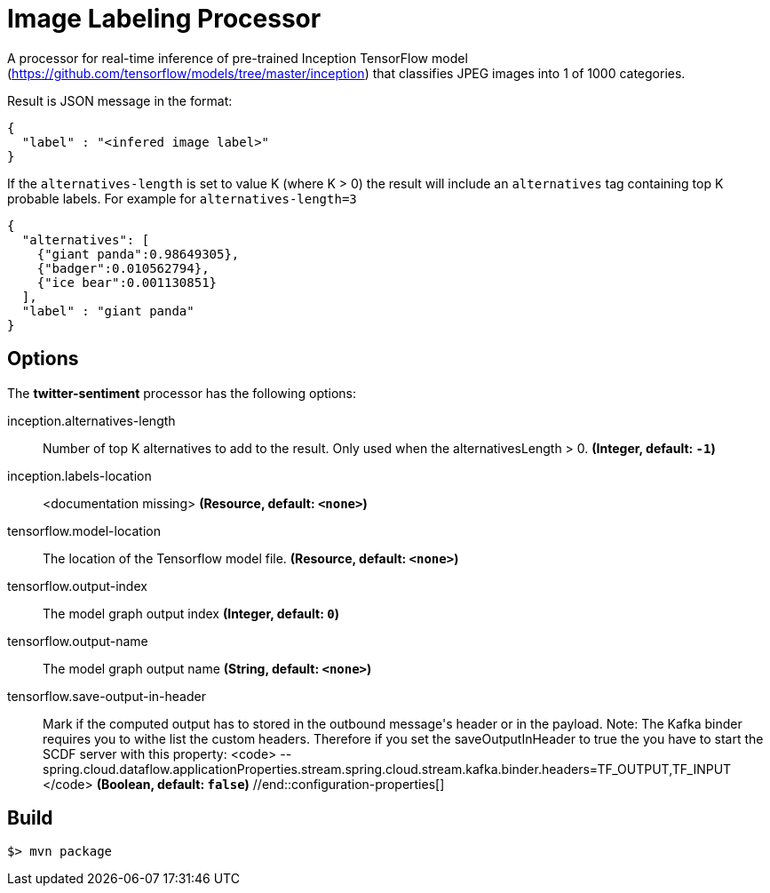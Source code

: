 //tag::ref-doc[]
= Image Labeling Processor

A processor for real-time inference of pre-trained Inception TensorFlow model
(https://github.com/tensorflow/models/tree/master/inception) that classifies JPEG images into
1 of 1000 categories.

Result is JSON message in the format:

```json
{
  "label" : "<infered image label>"
}
```

If the `alternatives-length` is set to value K (where K > 0) the result will include an `alternatives` tag
containing top K probable labels. For example for  `alternatives-length=3`

```json
{
  "alternatives": [
    {"giant panda":0.98649305},
    {"badger":0.010562794},
    {"ice bear":0.001130851}
  ],
  "label" : "giant panda"
}
```

== Options

The **$$twitter-sentiment$$** $$processor$$ has the following options:

//tag::configuration-properties[]
$$inception.alternatives-length$$:: $$Number of top K alternatives to add to the result. Only used when the alternativesLength > 0.$$ *($$Integer$$, default: `$$-1$$`)*
$$inception.labels-location$$:: $$<documentation missing>$$ *($$Resource$$, default: `$$<none>$$`)*
$$tensorflow.model-location$$:: $$The location of the Tensorflow model file.$$ *($$Resource$$, default: `$$<none>$$`)*
$$tensorflow.output-index$$:: $$The model graph output index$$ *($$Integer$$, default: `$$0$$`)*
$$tensorflow.output-name$$:: $$The model graph output name$$ *($$String$$, default: `$$<none>$$`)*
$$tensorflow.save-output-in-header$$:: $$Mark if the computed output has to stored in the outbound message's header or in the payload.
 Note: The Kafka binder requires you to withe list the custom headers. Therefore if you set the
 saveOutputInHeader to true the you have to start the SCDF server with this property:
 <code>
  --spring.cloud.dataflow.applicationProperties.stream.spring.cloud.stream.kafka.binder.headers=TF_OUTPUT,TF_INPUT
 </code>$$ *($$Boolean$$, default: `$$false$$`)*
//end::configuration-properties[]

//end::ref-doc[]
== Build

```
$> mvn package
```
